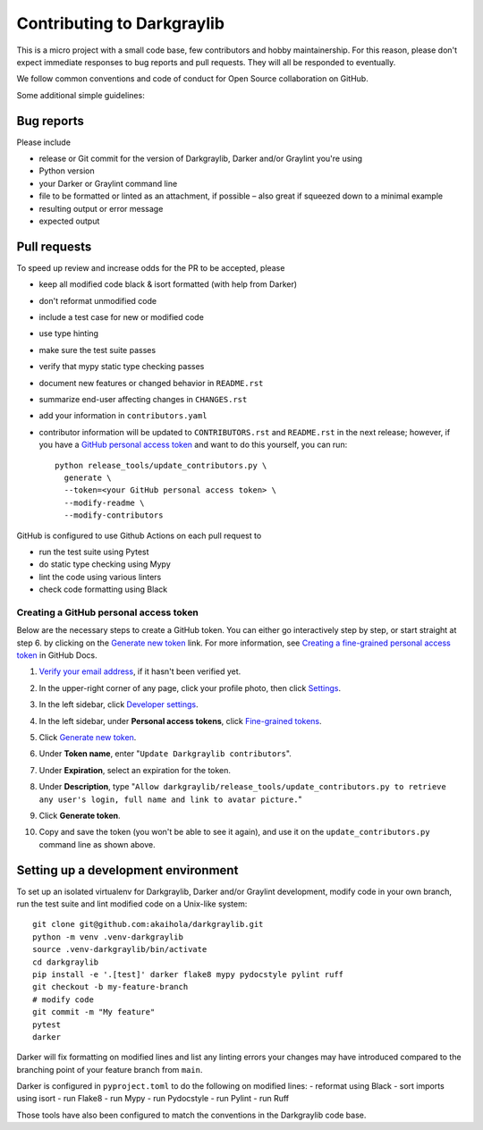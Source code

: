 =============================
 Contributing to Darkgraylib
=============================

This is a micro project with a small code base, few contributors and hobby maintainership.
For this reason, please don't expect immediate responses to bug reports and pull requests.
They will all be responded to eventually.

We follow common conventions and code of conduct for Open Source collaboration on GitHub.

Some additional simple guidelines:

Bug reports
===========

Please include

- release or Git commit for the version of Darkgraylib, Darker and/or Graylint you're
  using
- Python version
- your Darker or Graylint command line
- file to be formatted or linted as an attachment, if possible – also great if squeezed
  down to a minimal example
- resulting output or error message
- expected output

Pull requests
=============

To speed up review and increase odds for the PR to be accepted, please

- keep all modified code black & isort formatted (with help from Darker)
- don't reformat unmodified code
- include a test case for new or modified code
- use type hinting
- make sure the test suite passes
- verify that mypy static type checking passes
- document new features or changed behavior in ``README.rst``
- summarize end-user affecting changes in ``CHANGES.rst``
- add your information in ``contributors.yaml``
- contributor information will be updated to ``CONTRIBUTORS.rst`` and ``README.rst`` in
  the next release; however, if you have a `GitHub personal access token`_ and want to
  do this yourself, you can run::

      python release_tools/update_contributors.py \
        generate \
        --token=<your GitHub personal access token> \
        --modify-readme \
        --modify-contributors

GitHub is configured to use Github Actions on each pull request to

- run the test suite using Pytest
- do static type checking using Mypy
- lint the code using various linters
- check code formatting using Black

.. _GitHub personal access token:

Creating a GitHub personal access token
---------------------------------------

Below are the necessary steps to create a GitHub token. You can either go interactively
step by step, or start straight at step 6. by clicking on the `Generate new token`_
link. For more information, see `Creating a fine-grained personal access token`_ in
GitHub Docs.

1. `Verify your email address`_, if it hasn't been verified yet.
2. In the upper-right corner of any page, click your profile photo, then click Settings_.

   .. image:: https://docs.github.com/assets/cb-34573/images/help/settings/userbar-account-settings.png
      :width: 150px
3. In the left sidebar, click `Developer settings`_.
4. In the left sidebar, under **Personal access tokens**, click `Fine-grained tokens`_.
5. Click `Generate new token`_.
6. Under **Token name**, enter "``Update Darkgraylib contributors``".
7. Under **Expiration**, select an expiration for the token.
8. Under **Description**, type "``Allow darkgraylib/release_tools/update_contributors.py
   to retrieve any user's login, full name and link to avatar picture.``"
9. Click **Generate token**.
10. Copy and save the token (you won't be able to see it again), and use it on the
    ``update_contributors.py`` command line as shown above.

.. _Verify your email address: //docs.github.com/en/github/getting-started-with-github/verifying-your-email-address
.. _Settings: https://github.com/settings/profile
.. _Developer settings: https://github.com/settings/apps
.. _Fine-grained tokens: https://github.com/settings/tokens?type=beta
.. _Generate new token: https://github.com/settings/personal-access-tokens/new
.. _Creating a fine-grained personal access token: https://docs.github.com/en/authentication/keeping-your-account-and-data-secure/creating-a-personal-access-token#creating-a-fine-grained-personal-access-token


Setting up a development environment
====================================

To set up an isolated virtualenv for Darkgraylib, Darker and/or Graylint development,
modify code in your own branch, run the test suite and lint modified code on a Unix-like
system::

    git clone git@github.com:akaihola/darkgraylib.git
    python -m venv .venv-darkgraylib
    source .venv-darkgraylib/bin/activate
    cd darkgraylib
    pip install -e '.[test]' darker flake8 mypy pydocstyle pylint ruff
    git checkout -b my-feature-branch
    # modify code
    git commit -m "My feature"
    pytest
    darker

Darker will fix formatting on modified lines and list any linting errors your changes
may have introduced compared to the branching point of your feature branch from
``main``.

Darker is configured in ``pyproject.toml`` to do the following on modified lines:
- reformat using Black
- sort imports using isort
- run Flake8
- run Mypy
- run Pydocstyle
- run Pylint
- run Ruff

Those tools have also been configured to match the conventions in the Darkgraylib code
base.
